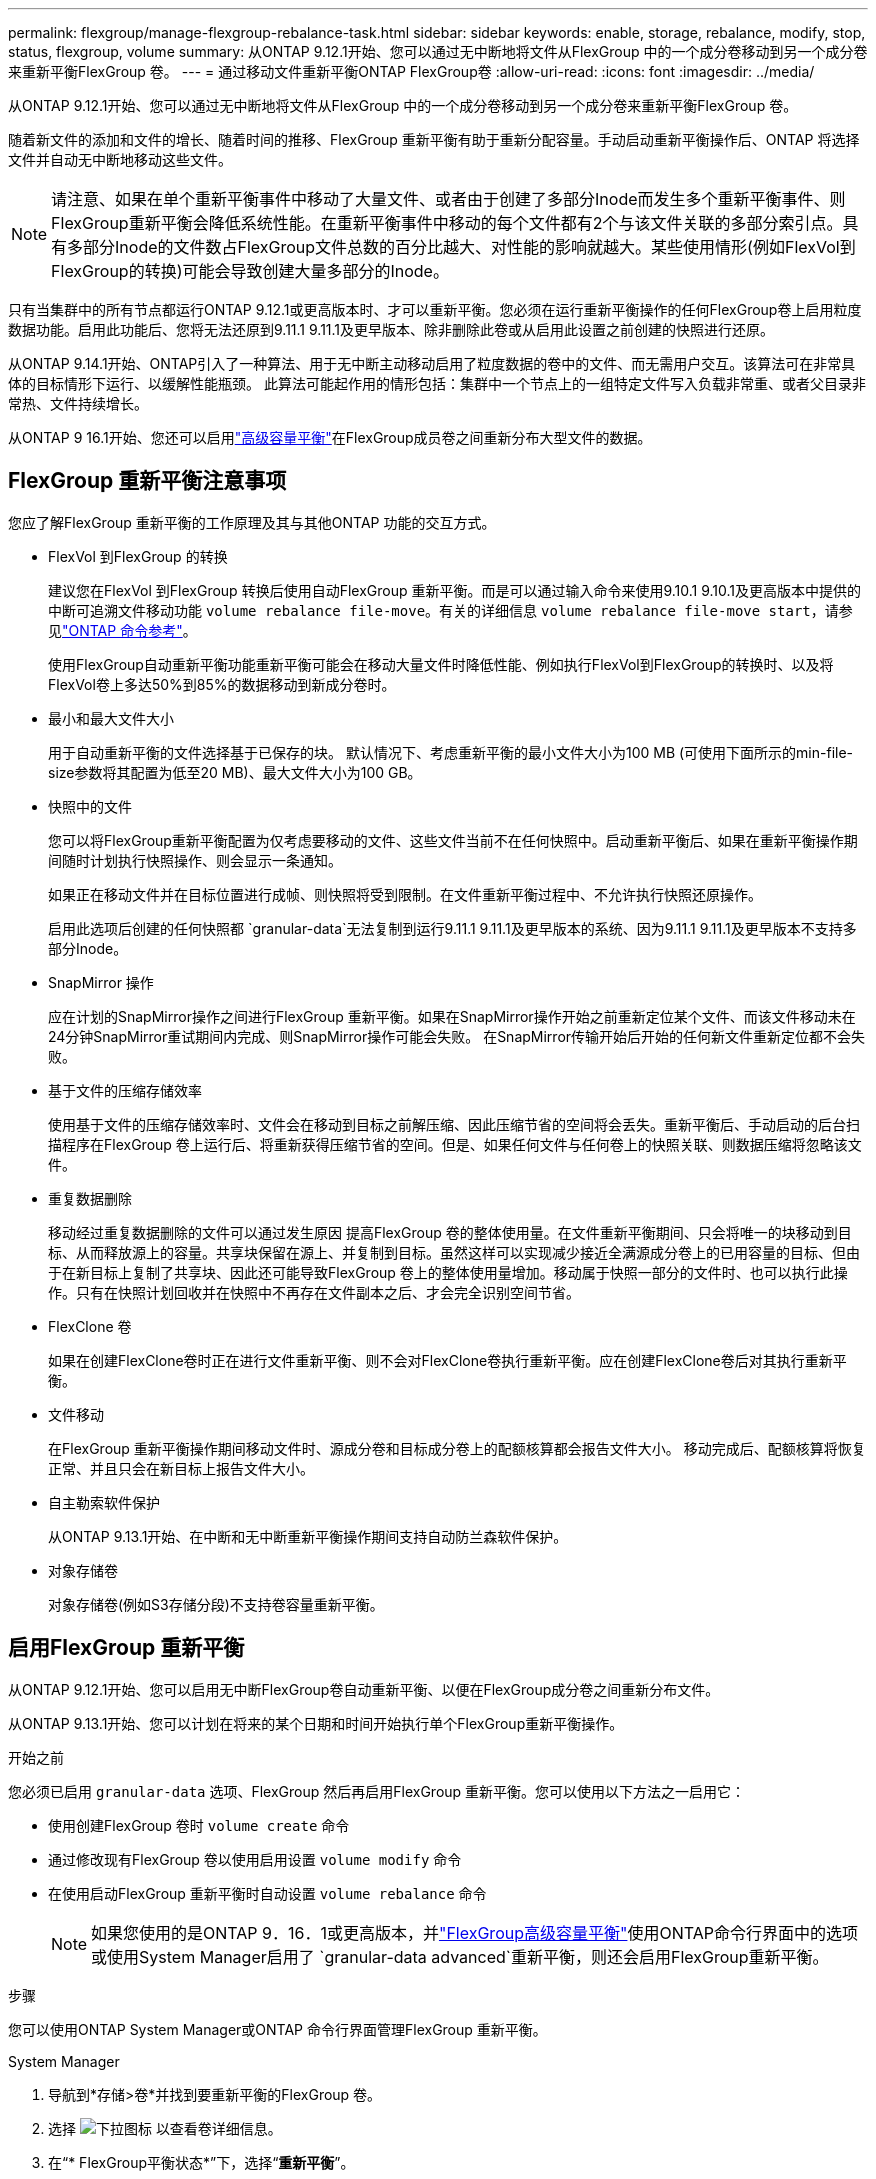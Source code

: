---
permalink: flexgroup/manage-flexgroup-rebalance-task.html 
sidebar: sidebar 
keywords: enable, storage, rebalance, modify, stop, status, flexgroup, volume 
summary: 从ONTAP 9.12.1开始、您可以通过无中断地将文件从FlexGroup 中的一个成分卷移动到另一个成分卷来重新平衡FlexGroup 卷。 
---
= 通过移动文件重新平衡ONTAP FlexGroup卷
:allow-uri-read: 
:icons: font
:imagesdir: ../media/


[role="lead"]
从ONTAP 9.12.1开始、您可以通过无中断地将文件从FlexGroup 中的一个成分卷移动到另一个成分卷来重新平衡FlexGroup 卷。

随着新文件的添加和文件的增长、随着时间的推移、FlexGroup 重新平衡有助于重新分配容量。手动启动重新平衡操作后、ONTAP 将选择文件并自动无中断地移动这些文件。

[NOTE]
====
请注意、如果在单个重新平衡事件中移动了大量文件、或者由于创建了多部分Inode而发生多个重新平衡事件、则FlexGroup重新平衡会降低系统性能。在重新平衡事件中移动的每个文件都有2个与该文件关联的多部分索引点。具有多部分Inode的文件数占FlexGroup文件总数的百分比越大、对性能的影响就越大。某些使用情形(例如FlexVol到FlexGroup的转换)可能会导致创建大量多部分的Inode。

====
只有当集群中的所有节点都运行ONTAP 9.12.1或更高版本时、才可以重新平衡。您必须在运行重新平衡操作的任何FlexGroup卷上启用粒度数据功能。启用此功能后、您将无法还原到9.11.1 9.11.1及更早版本、除非删除此卷或从启用此设置之前创建的快照进行还原。

从ONTAP 9.14.1开始、ONTAP引入了一种算法、用于无中断主动移动启用了粒度数据的卷中的文件、而无需用户交互。该算法可在非常具体的目标情形下运行、以缓解性能瓶颈。  此算法可能起作用的情形包括：集群中一个节点上的一组特定文件写入负载非常重、或者父目录非常热、文件持续增长。

从ONTAP 9 16.1开始、您还可以启用link:enable-adv-capacity-flexgroup-task.html["高级容量平衡"]在FlexGroup成员卷之间重新分布大型文件的数据。



== FlexGroup 重新平衡注意事项

您应了解FlexGroup 重新平衡的工作原理及其与其他ONTAP 功能的交互方式。

* FlexVol 到FlexGroup 的转换
+
建议您在FlexVol 到FlexGroup 转换后使用自动FlexGroup 重新平衡。而是可以通过输入命令来使用9.10.1 9.10.1及更高版本中提供的中断可追溯文件移动功能 `volume rebalance file-move`。有关的详细信息 `volume rebalance file-move start`，请参见link:https://docs.netapp.com/us-en/ontap-cli/volume-rebalance-file-move-start.html["ONTAP 命令参考"^]。

+
使用FlexGroup自动重新平衡功能重新平衡可能会在移动大量文件时降低性能、例如执行FlexVol到FlexGroup的转换时、以及将FlexVol卷上多达50%到85%的数据移动到新成分卷时。

* 最小和最大文件大小
+
用于自动重新平衡的文件选择基于已保存的块。  默认情况下、考虑重新平衡的最小文件大小为100 MB (可使用下面所示的min-file-size参数将其配置为低至20 MB)、最大文件大小为100 GB。

* 快照中的文件
+
您可以将FlexGroup重新平衡配置为仅考虑要移动的文件、这些文件当前不在任何快照中。启动重新平衡后、如果在重新平衡操作期间随时计划执行快照操作、则会显示一条通知。

+
如果正在移动文件并在目标位置进行成帧、则快照将受到限制。在文件重新平衡过程中、不允许执行快照还原操作。

+
启用此选项后创建的任何快照都 `granular-data`无法复制到运行9.11.1 9.11.1及更早版本的系统、因为9.11.1 9.11.1及更早版本不支持多部分Inode。

* SnapMirror 操作
+
应在计划的SnapMirror操作之间进行FlexGroup 重新平衡。如果在SnapMirror操作开始之前重新定位某个文件、而该文件移动未在24分钟SnapMirror重试期间内完成、则SnapMirror操作可能会失败。  在SnapMirror传输开始后开始的任何新文件重新定位都不会失败。

* 基于文件的压缩存储效率
+
使用基于文件的压缩存储效率时、文件会在移动到目标之前解压缩、因此压缩节省的空间将会丢失。重新平衡后、手动启动的后台扫描程序在FlexGroup 卷上运行后、将重新获得压缩节省的空间。但是、如果任何文件与任何卷上的快照关联、则数据压缩将忽略该文件。

* 重复数据删除
+
移动经过重复数据删除的文件可以通过发生原因 提高FlexGroup 卷的整体使用量。在文件重新平衡期间、只会将唯一的块移动到目标、从而释放源上的容量。共享块保留在源上、并复制到目标。虽然这样可以实现减少接近全满源成分卷上的已用容量的目标、但由于在新目标上复制了共享块、因此还可能导致FlexGroup 卷上的整体使用量增加。移动属于快照一部分的文件时、也可以执行此操作。只有在快照计划回收并在快照中不再存在文件副本之后、才会完全识别空间节省。

* FlexClone 卷
+
如果在创建FlexClone卷时正在进行文件重新平衡、则不会对FlexClone卷执行重新平衡。应在创建FlexClone卷后对其执行重新平衡。

* 文件移动
+
在FlexGroup 重新平衡操作期间移动文件时、源成分卷和目标成分卷上的配额核算都会报告文件大小。  移动完成后、配额核算将恢复正常、并且只会在新目标上报告文件大小。

* 自主勒索软件保护
+
从ONTAP 9.13.1开始、在中断和无中断重新平衡操作期间支持自动防兰森软件保护。

* 对象存储卷
+
对象存储卷(例如S3存储分段)不支持卷容量重新平衡。





== 启用FlexGroup 重新平衡

从ONTAP 9.12.1开始、您可以启用无中断FlexGroup卷自动重新平衡、以便在FlexGroup成分卷之间重新分布文件。

从ONTAP 9.13.1开始、您可以计划在将来的某个日期和时间开始执行单个FlexGroup重新平衡操作。

.开始之前
您必须已启用 `granular-data` 选项、FlexGroup 然后再启用FlexGroup 重新平衡。您可以使用以下方法之一启用它：

* 使用创建FlexGroup 卷时 `volume create` 命令
* 通过修改现有FlexGroup 卷以使用启用设置 `volume modify` 命令
* 在使用启动FlexGroup 重新平衡时自动设置 `volume rebalance` 命令
+

NOTE: 如果您使用的是ONTAP 9．16．1或更高版本，并link:enable-adv-capacity-flexgroup-task.html["FlexGroup高级容量平衡"]使用ONTAP命令行界面中的选项或使用System Manager启用了 `granular-data advanced`重新平衡，则还会启用FlexGroup重新平衡。



.步骤
您可以使用ONTAP System Manager或ONTAP 命令行界面管理FlexGroup 重新平衡。

[role="tabbed-block"]
====
.System Manager
--
. 导航到*存储>卷*并找到要重新平衡的FlexGroup 卷。
. 选择 image:icon_dropdown_arrow.gif["下拉图标"] 以查看卷详细信息。
. 在“* FlexGroup平衡状态*”下，选择“*重新平衡*”。
+

NOTE: 仅当FlexGroup状态为不平衡时，*重新平衡*选项才可用。

. 在*重新平衡卷*窗口中、根据需要更改默认设置。
. 要计划重新平衡操作，请选择*稍后重新平衡*并输入日期和时间。


--
.命令行界面
--
. 启动自动重新平衡：
+
[source, cli]
----
volume rebalance start -vserver <SVM name> -volume <volume name>
----
+
您也可以指定以下选项：

+
[[-max-runtime]<time interval>最长运行时间

+
[-max-threshold"<percent>：每个成分卷的最大不平衡阈值

+
[-min-threshold"<percent> 每个成分卷的最小不平衡阈值

+
[-max-file-Moves <integer>]每个成分卷的最大并发文件移动量

+
[-min-file-size｛<integer>[KB|MB|GB|TB|PB]｝]最小文件大小

+
[-start-time <mm/dd/yyyy-00:00:00>]计划重新平衡开始日期和时间

+
[-export-Snapshot｛true | false｝]排除滞留在快照中的文件

+
示例

+
[listing]
----
volume rebalance start -vserver vs0 -volume fg1
----


--
====


== 修改FlexGroup 重新平衡配置

您可以更改FlexGroup重新平衡配置、以更新不平衡阈值、并发文件数移动最小文件大小、最长运行时以及包含或排除快照。从ONTAP 9.13.1开始、您可以使用一些选项来修改FlexGroup 重新平衡计划。

[role="tabbed-block"]
====
.System Manager
--
. 导航到*存储>卷*并找到要重新平衡的FlexGroup 卷。
. 选择 image:icon_dropdown_arrow.gif["下拉图标"] 以查看卷详细信息。
. 在“* FlexGroup平衡状态*”下，选择“*重新平衡*”。
+

NOTE: 仅当FlexGroup状态为不平衡时，*重新平衡*选项才可用。

. 在*重新平衡卷*窗口中、根据需要更改默认设置。


--
.命令行界面
--
. 修改自动重新平衡：
+
[source, cli]
----
volume rebalance modify -vserver <SVM name> -volume <volume name>
----
+
您可以指定以下一个或多个选项：

+
[[-max-runtime]<time interval>最长运行时间

+
[-max-threshold"<percent>：每个成分卷的最大不平衡阈值

+
[-min-threshold"<percent> 每个成分卷的最小不平衡阈值

+
[-max-file-Moves <integer>]每个成分卷的最大并发文件移动量

+
[-min-file-size｛<integer>[KB|MB|GB|TB|PB]｝]最小文件大小

+
[-start-time <mm/dd/yyyy-00:00:00>]计划重新平衡开始日期和时间

+
[-export-Snapshot｛true | false｝]排除滞留在快照中的文件



--
====


== 停止FlexGroup 重新平衡

启用或计划FlexGroup重新平衡后、您可以随时停止它。

[role="tabbed-block"]
====
.System Manager
--
. 导航到*存储>卷*并找到FlexGroup 卷。
. 选择 image:icon_dropdown_arrow.gif["下拉图标"] 以查看卷详细信息。
. 选择*停止重新平衡*。


--
.命令行界面
--
. 停止FlexGroup 重新平衡：
+
[source, cli]
----
volume rebalance stop -vserver <SVM name> -volume <volume name>
----


--
====


== 查看FlexGroup 重新平衡状态

您可以显示有关FlexGroup 重新平衡操作、FlexGroup 重新平衡配置、重新平衡操作时间以及重新平衡实例详细信息的状态。

[role="tabbed-block"]
====
.System Manager
--
. 导航到*存储>卷*并找到FlexGroup 卷。
. 选择 image:icon_dropdown_arrow.gif["下拉图标"] 以查看FlexGroup详细信息。
. 详细信息窗格底部附近会显示* FlexGroup Balance Status*。
. 要查看有关上次重新平衡操作的信息，请选择*上次卷重新平衡状态*。


--
.命令行界面
--
. 查看FlexGroup 重新平衡操作的状态：
+
[source, cli]
----
volume rebalance show
----
+
重新平衡状态示例：

+
[listing]
----
> volume rebalance show
Vserver: vs0
                                                        Target     Imbalance
Volume       State                  Total      Used     Used       Size     %
------------ ------------------ --------- --------- --------- --------- -----
fg1          idle                     4GB   115.3MB         -       8KB    0%
----
+
重新平衡配置详细信息的示例：

+
[listing]
----
> volume rebalance show -config
Vserver: vs0
                    Max            Threshold         Max          Min          Exclude
Volume              Runtime        Min     Max       File Moves   File Size    Snapshot
---------------     ------------   -----   -----     ----------   ---------    ---------
fg1                 6h0m0s         5%      20%          25          4KB          true
----
+
重新平衡时间详细信息的示例：

+
[listing]
----
> volume rebalance show -time
Vserver: vs0
Volume               Start Time                    Runtime        Max Runtime
----------------     -------------------------     -----------    -----------
fg1                  Wed Jul 20 16:06:11 2022      0h1m16s        6h0m0s
----
+
重新平衡实例详细信息的示例：

+
[listing]
----
    > volume rebalance show -instance
    Vserver Name: vs0
    Volume Name: fg1
    Is Constituent: false
    Rebalance State: idle
    Rebalance Notice Messages: -
    Total Size: 4GB
    AFS Used Size: 115.3MB
    Constituent Target Used Size: -
    Imbalance Size: 8KB
    Imbalance Percentage: 0%
    Moved Data Size: -
    Maximum Constituent Imbalance Percentage: 1%
    Rebalance Start Time: Wed Jul 20 16:06:11 2022
    Rebalance Stop Time: -
    Rebalance Runtime: 0h1m32s
    Rebalance Maximum Runtime: 6h0m0s
    Maximum Imbalance Threshold per Constituent: 20%
    Minimum Imbalance Threshold per Constituent: 5%
    Maximum Concurrent File Moves per Constituent: 25
    Minimum File Size: 4KB
    Exclude Files Stuck in snapshots: true
----


--
====